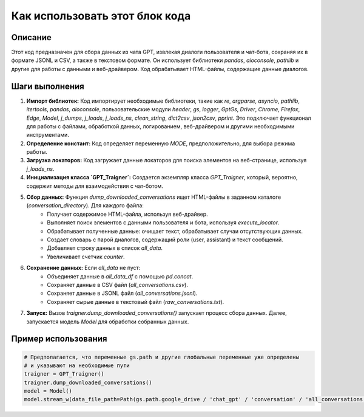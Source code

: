 Как использовать этот блок кода
=========================================================================================

Описание
-------------------------
Этот код предназначен для сбора данных из чата GPT, извлекая диалоги пользователя и чат-бота, сохраняя их в формате JSONL и CSV, а также в текстовом формате.  Он использует библиотеки `pandas`, `aioconsole`, `pathlib` и другие для работы с данными и веб-драйвером.  Код обрабатывает HTML-файлы, содержащие данные диалогов.

Шаги выполнения
-------------------------
1. **Импорт библиотек:** Код импортирует необходимые библиотеки, такие как `re`, `argparse`, `asyncio`, `pathlib`, `itertools`, `pandas`, `aioconsole`, пользовательские модули `header`, `gs`, `logger`, `GptGs`, `Driver`, `Chrome`, `Firefox`, `Edge`, `Model`, `j_dumps`, `j_loads`, `j_loads_ns`, `clean_string`, `dict2csv`, `json2csv`, `pprint`.  Это подключает функционал для работы с файлами,  обработкой данных, логированием, веб-драйвером и  другими необходимыми инструментами.

2. **Определение констант:**  Код определяет переменную `MODE`, предположительно, для выбора режима работы.

3. **Загрузка локаторов:**  Код загружает данные локаторов для поиска элементов на веб-странице, используя  `j_loads_ns`.

4. **Инициализация класса `GPT_Traigner`:** Создается экземпляр класса `GPT_Traigner`, который, вероятно, содержит методы для взаимодействия с чат-ботом.

5. **Сбор данных:** Функция `dump_downloaded_conversations` ищет HTML-файлы в заданном каталоге (`conversation_directory`).  Для каждого файла:
    - Получает содержимое HTML-файла, используя веб-драйвер.
    - Выполняет поиск элементов с данными пользователя и бота, используя `execute_locator`.
    - Обрабатывает полученные данные: очищает текст, обрабатывает случаи отсутствующих данных.
    - Создает словарь с парой диалогов, содержащий роли (user, assistant) и текст сообщений.
    - Добавляет строку данных в список `all_data`.
    - Увеличивает счетчик `counter`.


6. **Сохранение данных:** Если `all_data` не пуст:
    - Объединяет данные в `all_data_df` с помощью `pd.concat`.
    - Сохраняет данные в CSV файл (`all_conversations.csv`).
    - Сохраняет данные в JSONL файл (`all_conversations.jsonl`).
    - Сохраняет сырые данные в текстовый файл (`raw_conversations.txt`).

7. **Запуск:** Вызов `traigner.dump_downloaded_conversations()` запускает процесс сбора данных.  Далее, запускается модель `Model` для обработки собранных данных.

Пример использования
-------------------------
.. code-block:: python

    # Предполагается, что переменные gs.path и другие глобальные переменные уже определены
    # и указывают на необходимые пути
    traigner = GPT_Traigner()
    traigner.dump_downloaded_conversations()
    model = Model()
    model.stream_w(data_file_path=Path(gs.path.google_drive / 'chat_gpt' / 'conversation' / 'all_conversations.csv'))